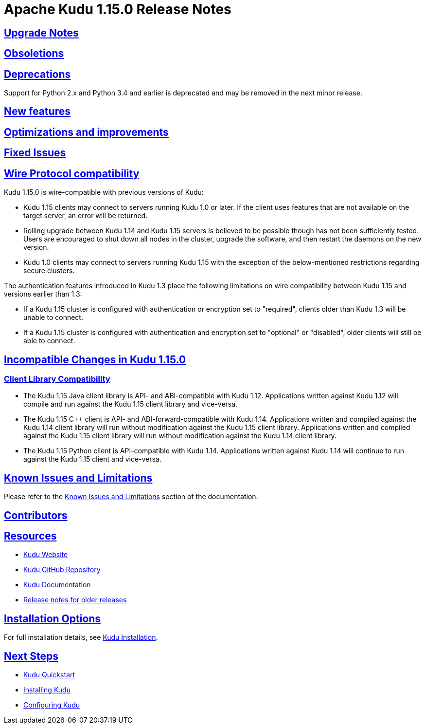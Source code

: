 // Licensed to the Apache Software Foundation (ASF) under one
// or more contributor license agreements.  See the NOTICE file
// distributed with this work for additional information
// regarding copyright ownership.  The ASF licenses this file
// to you under the Apache License, Version 2.0 (the
// "License"); you may not use this file except in compliance
// with the License.  You may obtain a copy of the License at
//
//   http://www.apache.org/licenses/LICENSE-2.0
//
// Unless required by applicable law or agreed to in writing,
// software distributed under the License is distributed on an
// "AS IS" BASIS, WITHOUT WARRANTIES OR CONDITIONS OF ANY
// KIND, either express or implied.  See the License for the
// specific language governing permissions and limitations
// under the License.

[[release_notes]]
= Apache Kudu 1.15.0 Release Notes

:author: Kudu Team
:imagesdir: ./images
:icons: font
:toc: left
:toclevels: 3
:doctype: book
:backend: html5
:sectlinks:
:experimental:

[[rn_1.15.0_upgrade_notes]]
== Upgrade Notes


[[rn_1.15.0_obsoletions]]
== Obsoletions


[[rn_1.15.0_deprecations]]
== Deprecations

Support for Python 2.x and Python 3.4 and earlier is deprecated and may be removed in the next minor release.

[[rn_1.15.0_new_features]]
== New features


[[rn_1.15.0_improvements]]
== Optimizations and improvements


[[rn_1.15.0_fixed_issues]]
== Fixed Issues


[[rn_1.15.0_wire_compatibility]]
== Wire Protocol compatibility

Kudu 1.15.0 is wire-compatible with previous versions of Kudu:

* Kudu 1.15 clients may connect to servers running Kudu 1.0 or later. If the client uses
  features that are not available on the target server, an error will be returned.
* Rolling upgrade between Kudu 1.14 and Kudu 1.15 servers is believed to be possible
  though has not been sufficiently tested. Users are encouraged to shut down all nodes
  in the cluster, upgrade the software, and then restart the daemons on the new version.
* Kudu 1.0 clients may connect to servers running Kudu 1.15 with the exception of the
  below-mentioned restrictions regarding secure clusters.

The authentication features introduced in Kudu 1.3 place the following limitations
on wire compatibility between Kudu 1.15 and versions earlier than 1.3:

* If a Kudu 1.15 cluster is configured with authentication or encryption set to "required",
  clients older than Kudu 1.3 will be unable to connect.
* If a Kudu 1.15 cluster is configured with authentication and encryption set to "optional"
  or "disabled", older clients will still be able to connect.

[[rn_1.15.0_incompatible_changes]]
== Incompatible Changes in Kudu 1.15.0


[[rn_1.15.0_client_compatibility]]
=== Client Library Compatibility

* The Kudu 1.15 Java client library is API- and ABI-compatible with Kudu 1.12. Applications
  written against Kudu 1.12 will compile and run against the Kudu 1.15 client library and
  vice-versa.

* The Kudu 1.15 {cpp} client is API- and ABI-forward-compatible with Kudu 1.14.
  Applications written and compiled against the Kudu 1.14 client library will run without
  modification against the Kudu 1.15 client library. Applications written and compiled
  against the Kudu 1.15 client library will run without modification against the Kudu 1.14
  client library.

* The Kudu 1.15 Python client is API-compatible with Kudu 1.14. Applications
  written against Kudu 1.14 will continue to run against the Kudu 1.15 client
  and vice-versa.

[[rn_1.15.0_known_issues]]
== Known Issues and Limitations

Please refer to the link:known_issues.html[Known Issues and Limitations] section of the
documentation.

[[rn_1.15.0_contributors]]
== Contributors

[[resources_and_next_steps]]
== Resources

- link:http://kudu.apache.org[Kudu Website]
- link:http://github.com/apache/kudu[Kudu GitHub Repository]
- link:index.html[Kudu Documentation]
- link:prior_release_notes.html[Release notes for older releases]

== Installation Options

For full installation details, see link:installation.html[Kudu Installation].

== Next Steps
- link:quickstart.html[Kudu Quickstart]
- link:installation.html[Installing Kudu]
- link:configuration.html[Configuring Kudu]
